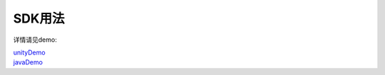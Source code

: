 SDK用法
=======
详情请见demo:

| unityDemo_
| javaDemo_

.. _unityDemo: http://www.baidu.com/

.. _javaDemo: http://www.baidu.com/